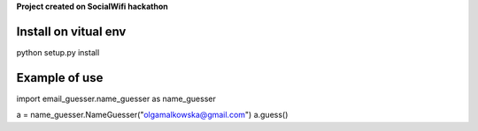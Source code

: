 **Project created on SocialWifi hackathon**


========================
Install on vitual env
========================
python setup.py install

========================
Example of use
========================
import email_guesser.name_guesser as name_guesser

a = name_guesser.NameGuesser("olgamalkowska@gmail.com")
a.guess()

